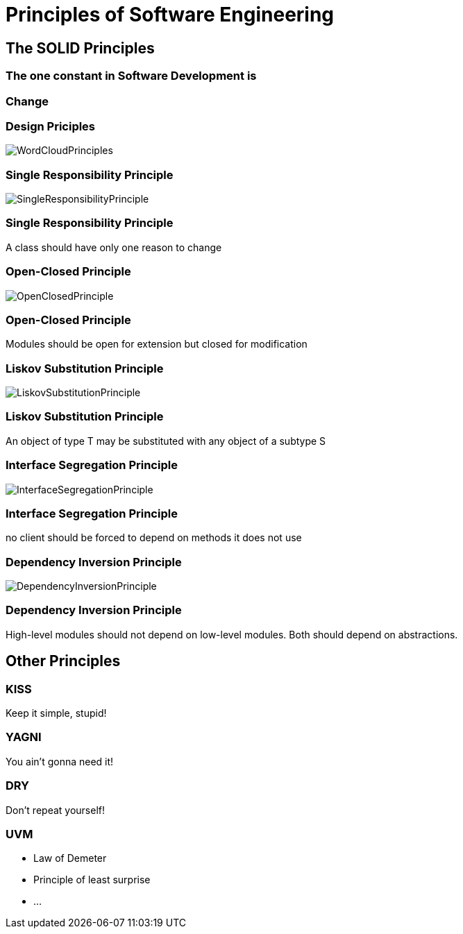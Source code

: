 = Principles of Software Engineering

== The SOLID Principles

=== The one constant in Software Development is

=== Change

[%notitle]
=== Design Priciples

image::WordCloudPrinciples.png[size=cover, background]
[%notitle]
=== Single Responsibility Principle

image::SingleResponsibilityPrinciple.jpg[size=cover, background]

=== Single Responsibility Principle
A class should have only one reason to change

[%notitle]
=== Open-Closed Principle

image::OpenClosedPrinciple.jpg[size=cover, background]

=== Open-Closed Principle
Modules should be open for extension but closed for modification

[%notitle]
=== Liskov Substitution Principle

image::LiskovSubstitutionPrinciple.jpg[size=cover, background]

=== Liskov Substitution Principle
An object of type T may be substituted with any object of a subtype S

[%notitle]
=== Interface Segregation Principle

image::InterfaceSegregationPrinciple.jpg[size=cover, background]

=== Interface Segregation Principle
no client should be forced to depend on methods it does not use

[%notitle]
=== Dependency Inversion Principle

image::DependencyInversionPrinciple.jpg[size=cover, background]

=== Dependency Inversion Principle
High-level modules should not depend on low-level modules. Both should depend on abstractions.

== Other Principles

=== KISS
Keep it simple, stupid!

=== YAGNI
You ain't gonna need it!

=== DRY
Don't repeat yourself!

=== UVM
* Law of Demeter
* Principle of least surprise
* ...
